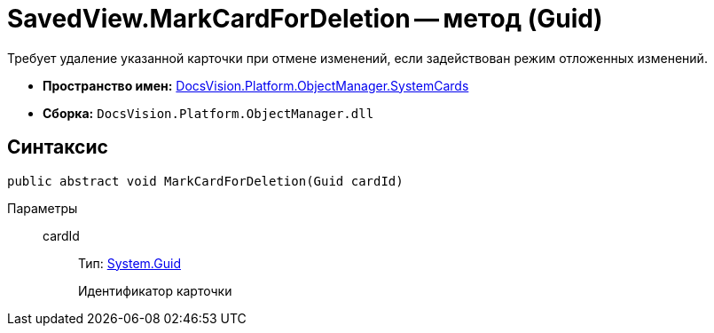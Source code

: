= SavedView.MarkCardForDeletion -- метод (Guid)

Требует удаление указанной карточки при отмене изменений, если задействован режим отложенных изменений.

* *Пространство имен:* xref:api/DocsVision/Platform/ObjectManager/SystemCards/SystemCards_NS.adoc[DocsVision.Platform.ObjectManager.SystemCards]
* *Сборка:* `DocsVision.Platform.ObjectManager.dll`

== Синтаксис

[source,csharp]
----
public abstract void MarkCardForDeletion(Guid cardId)
----

Параметры::
cardId:::
Тип: http://msdn.microsoft.com/ru-ru/library/system.guid.aspx[System.Guid]
+
Идентификатор карточки
